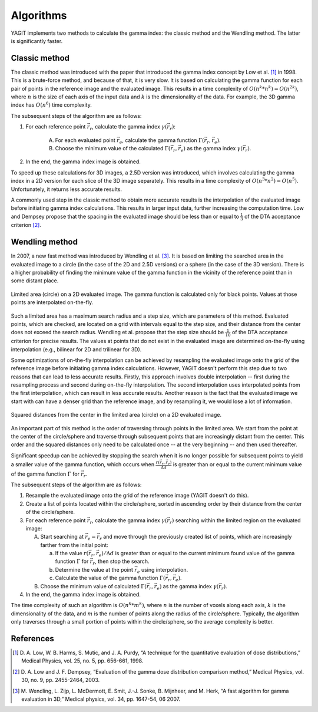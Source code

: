 Algorithms
==========

YAGIT implements two methods to calculate the gamma index: the classic method and the Wendling method.
The latter is significantly faster.


Classic method
--------------

The classic method was introduced with the paper that introduced the gamma index concept by Low et al. [1]_ in 1998.
This is a brute-force method, and because of that, it is very slow. It is based on calculating
the gamma function for each pair of points in the reference image and the evaluated image.
This results in a time complexity of :math:`O(n^k * n^k) = O(n^{2k})`,
where :math:`n` is the size of each axis of the input data and :math:`k` is the dimensionality of the data.
For example, the 3D gamma index has :math:`O(n^6)` time complexity.


The subsequent steps of the algorithm are as follows:

.. rst-class:: list

#. For each reference point :math:`\vec{r_r}`, calculate the gamma index :math:`\gamma(\vec{r_r})`:

    A. For each evaluated point :math:`\vec{r_e}`, calculate the gamma function :math:`\Gamma(\vec{r_r}, \vec{r_e})`.
    B. Choose the minimum value of the calculated :math:`\Gamma(\vec{r_r}, \vec{r_e})`
       as the gamma index :math:`\gamma(\vec{r_r})`.

#. In the end, the gamma index image is obtained.


To speed up these calculations for 3D images, a 2.5D version was introduced, which involves calculating the gamma index
in a 2D version for each slice of the 3D image separately. This results in a time complexity of
:math:`O(n^3 * n^2) = O(n^5)`. Unfortunately, it returns less accurate results.

A commonly used step in the classic method to obtain more accurate results is the interpolation of the evaluated image
before initiating gamma index calculations. This results in larger input data, further increasing the computation time.
Low and Dempsey propose that the spacing in the evaluated image should be less than or equal to :math:`\frac{1}{3}`
of the DTA acceptance criterion [2]_.


Wendling method
---------------

In 2007, a new fast method was introduced by Wendling et al. [3]_.
It is based on limiting the searched area in the evaluated image to a circle (in the case of the 2D and 2.5D versions)
or a sphere (in the case of the 3D version).
There is a higher probability of finding the minimum value of the gamma function in the vicinity of the reference point
than in some distant place.


.. figure:: _static/images/wendling_circle.svg
   :alt: Circle with a radius of the maximum search distance used in Wendling method
   :align: center
   :scale: 133%

   Limited area (circle) on a 2D evaluated image. The gamma function is calculated only for black points.
   Values at those points are interpolated on-the-fly.

Such a limited area has a maximum search radius and a step size, which are parameters of this method.
Evaluated points, which are checked, are located on a grid with intervals equal to the step size,
and their distance from the center does not exceed the search radius.
Wendling et al. propose that the step size should be :math:`\frac{1}{10}` of the DTA acceptance criterion
for precise results.
The values at points that do not exist in the evaluated image are determined on-the-fly using interpolation
(e.g., bilinear for 2D and trilinear for 3D).

Some optimizations of on-the-fly interpolation can be achieved by resampling the evaluated image onto the grid
of the reference image before initiating gamma index calculations.
However, YAGIT doesn't perform this step due to two reasons that can lead to less accurate results.
Firstly, this approach involves double interpolation --
first during the resampling process and second during on-the-fly interpolation.
The second interpolation uses interpolated points from the first interpolation,
which can result in less accurate results.
Another reason is the fact that the evaluated image we start with can have a denser grid than the reference image,
and by resampling it, we would lose a lot of information.


.. figure:: _static/images/wendling_circle_distances.svg
   :alt: Squared distances in circle used in Wendling method
   :align: center
   :scale: 133%

   Squared distances from the center in the limited area (circle) on a 2D evaluated image.

An important part of this method is the order of traversing through points in the limited area.
We start from the point at the center of the circle/sphere and traverse through subsequent points that are
increasingly distant from the center.
This order and the squared distances only need to be calculated once -- at the very beginning --
and then used thereafter.

Significant speedup can be achieved by stopping the search when it is no longer possible for subsequent points
to yield a smaller value of the gamma function, which occurs when :math:`\frac{r(\vec{r_r}, \vec{r_e})}{\Delta d}`
is greater than or equal to the current minimum value of the gamma function :math:`\Gamma` for :math:`\vec{r_r}`.


The subsequent steps of the algorithm are as follows:

.. rst-class:: list

#. Resample the evaluated image onto the grid of the reference image (YAGIT doesn't do this).
#. Create a list of points located within the circle/sphere, sorted in ascending order by their distance from the center
   of the circle/sphere.
#. For each reference point :math:`\vec{r_r}`, calculate the gamma index :math:`\gamma(\vec{r_r})` searching within
   the limited region on the evaluated image:

   A. Start searching at :math:`\vec{r_e} = \vec{r_r}` and move through the previously created list of points,
      which are increasingly farther from the initial point:

      a. If the value :math:`r(\vec{r_r}, \vec{r_e}) / \Delta d` is greater than or equal to the current minimum
         found value of the gamma function :math:`\Gamma` for :math:`\vec{r_r}`, then stop the search.
      b. Determine the value at the point :math:`\vec{r_e}` using interpolation.
      c. Calculate the value of the gamma function :math:`\Gamma(\vec{r_r}, \vec{r_e})`.

   B. Choose the minimum value of calculated :math:`\Gamma(\vec{r_r}, \vec{r_e})`
      as the gamma index :math:`\gamma(\vec{r_r})`.

#. In the end, the gamma index image is obtained.


The time complexity of such an algorithm is :math:`O(n^k * m^k)`,
where :math:`n` is the number of voxels along each axis,
:math:`k` is the dimensionality of the data,
and :math:`m` is the number of points along the radius of the circle/sphere.
Typically, the algorithm only traverses through a small portion of points within the circle/sphere,
so the average complexity is better.


References
----------

.. [1] D. A. Low, W. B. Harms, S. Mutic, and J. A. Purdy,
       “A technique for the quantitative evaluation of dose distributions,”
       Medical Physics, vol. 25, no. 5, pp. 656-661, 1998.

.. [2] D. A. Low and J. F. Dempsey,
       “Evaluation of the gamma dose distribution comparison method,”
       Medical Physics, vol. 30, no. 9, pp. 2455-2464, 2003.

.. [3] M. Wendling, L. Zijp, L. McDermott, E. Smit, J.-J. Sonke, B. Mijnheer, and M. Herk,
       “A fast algorithm for gamma evaluation in 3D,”
       Medical physics, vol. 34, pp. 1647-54, 06 2007.
